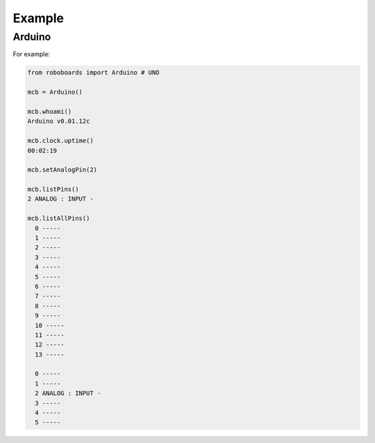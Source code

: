 

Example
-------

Arduino
*******

For example:

.. code-block:: python
   
   from roboboards import Arduino # UNO
  
   mcb = Arduino()
  
   mcb.whoami()
   Arduino v0.01.12c 

   mcb.clock.uptime()
   00:02:19

   mcb.setAnalogPin(2)

   mcb.listPins()
   2 ANALOG : INPUT - 

   mcb.listAllPins()
     0 -----
     1 -----
     2 -----
     3 -----
     4 -----
     5 -----
     6 -----
     7 -----
     8 -----
     9 -----
     10 -----
     11 -----
     12 -----
     13 -----
   
     0 -----
     1 -----
     2 ANALOG : INPUT - 
     3 -----
     4 -----
     5 -----
   




